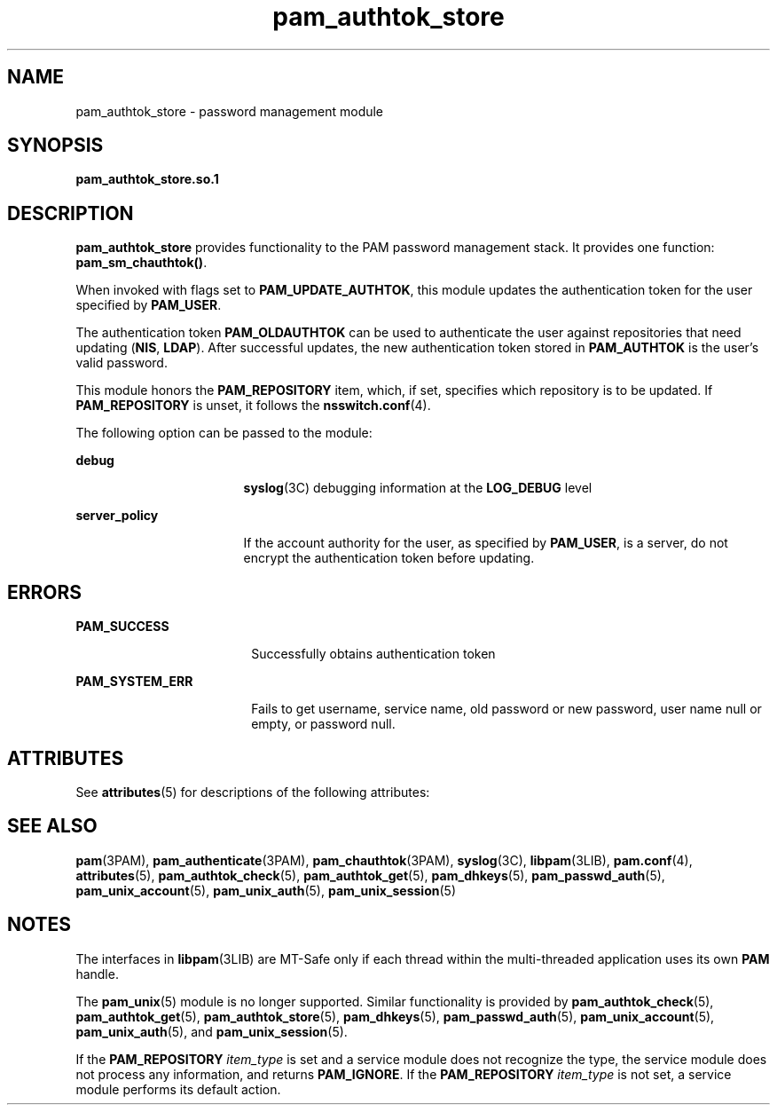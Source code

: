 '\" te
.\" Copyright (C) 2002, Sun Microsystems, Inc.
.\" All Rights Reserved.
.\" CDDL HEADER START
.\"
.\" The contents of this file are subject to the terms of the
.\" Common Development and Distribution License (the "License").
.\" You may not use this file except in compliance with the License.
.\"
.\" You can obtain a copy of the license at usr/src/OPENSOLARIS.LICENSE
.\" or http://www.opensolaris.org/os/licensing.
.\" See the License for the specific language governing permissions
.\" and limitations under the License.
.\"
.\" When distributing Covered Code, include this CDDL HEADER in each
.\" file and include the License file at usr/src/OPENSOLARIS.LICENSE.
.\" If applicable, add the following below this CDDL HEADER, with the
.\" fields enclosed by brackets "[]" replaced with your own identifying
.\" information: Portions Copyright [yyyy] [name of copyright owner]
.\"
.\" CDDL HEADER END
.TH pam_authtok_store 5 "26 Jan 2004" "SunOS 5.11" "Standards, Environments, and Macros"
.SH NAME
pam_authtok_store \- password management module
.SH SYNOPSIS
.LP
.nf
\fBpam_authtok_store.so.1\fR
.fi

.SH DESCRIPTION
.sp
.LP
\fBpam_authtok_store\fR provides functionality to the PAM password management
stack. It provides one function: \fBpam_sm_chauthtok()\fR.
.sp
.LP
When invoked with flags set to \fBPAM_UPDATE_AUTHTOK\fR, this module updates
the authentication token for the user specified by \fBPAM_USER\fR.
.sp
.LP
The authentication token \fBPAM_OLDAUTHTOK\fR can be used to authenticate the
user against repositories that need updating (\fBNIS\fR, \fBLDAP\fR). After
successful updates, the new authentication token stored in \fBPAM_AUTHTOK\fR
is the user's valid password.
.sp
.LP
This module honors the \fBPAM_REPOSITORY\fR item, which, if set, specifies
which repository is to be updated. If \fBPAM_REPOSITORY\fR is unset, it
follows the \fBnsswitch.conf\fR(4).
.sp
.LP
The following option can be passed to the module:
.sp
.ne 2
.mk
.na
\fB\fBdebug\fR\fR
.ad
.RS 17n
.rt
\fBsyslog\fR(3C) debugging information at the \fBLOG_DEBUG\fR level
.RE

.sp
.ne 2
.mk
.na
\fB\fBserver_policy\fR\fR
.ad
.RS 17n
.rt
If the account authority for the user, as specified by \fBPAM_USER\fR, is a
server, do not encrypt the authentication token before updating.
.RE

.SH ERRORS
.sp
.ne 2
.mk
.na
\fB\fBPAM_SUCCESS\fR\fR
.ad
.RS 18n
.rt
Successfully obtains authentication token
.RE

.sp
.ne 2
.mk
.na
\fB\fBPAM_SYSTEM_ERR\fR\fR
.ad
.RS 18n
.rt
Fails to get username, service name, old password or new password, user name
null or empty, or password null.
.RE

.SH ATTRIBUTES
.sp
.LP
See \fBattributes\fR(5) for descriptions of the following attributes:
.sp

.sp
.TS
tab() box;
cw(2.75i) |cw(2.75i)
lw(2.75i) |lw(2.75i)
.
ATTRIBUTE TYPEATTRIBUTE VALUE
_
Interface StabilityEvolving
_
MT LevelMT-Safe with exceptions
.TE

.SH SEE ALSO
.sp
.LP
\fBpam\fR(3PAM), \fBpam_authenticate\fR(3PAM), \fBpam_chauthtok\fR(3PAM),
\fBsyslog\fR(3C), \fBlibpam\fR(3LIB), \fBpam.conf\fR(4), \fBattributes\fR(5),
\fBpam_authtok_check\fR(5), \fBpam_authtok_get\fR(5), \fBpam_dhkeys\fR(5),
\fBpam_passwd_auth\fR(5), \fBpam_unix_account\fR(5), \fBpam_unix_auth\fR(5),
\fBpam_unix_session\fR(5)
.SH NOTES
.sp
.LP
The interfaces in \fBlibpam\fR(3LIB) are MT-Safe only if each thread within
the multi-threaded application uses its own \fBPAM\fR handle.
.sp
.LP
The \fBpam_unix\fR(5) module is no longer supported. Similar functionality is
provided by \fBpam_authtok_check\fR(5), \fBpam_authtok_get\fR(5),
\fBpam_authtok_store\fR(5), \fBpam_dhkeys\fR(5), \fBpam_passwd_auth\fR(5),
\fBpam_unix_account\fR(5), \fBpam_unix_auth\fR(5), and
\fBpam_unix_session\fR(5).
.sp
.LP
If the \fBPAM_REPOSITORY\fR \fIitem_type\fR is set and a service module does
not recognize the type, the service module does not process any information,
and returns \fBPAM_IGNORE\fR. If the \fBPAM_REPOSITORY\fR \fIitem_type\fR is
not set, a service module performs its default action.
